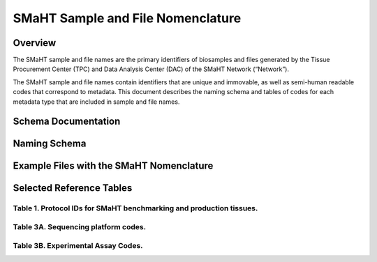 ==================================
SMaHT Sample and File Nomenclature
==================================


Overview
--------
The SMaHT sample and file names are the primary identifiers of
biosamples and files generated by the Tissue Procurement Center (TPC)
and Data Analysis Center (DAC) of the SMaHT Network (“Network”).

The SMaHT sample and file names contain identifiers that are unique
and immovable, as well as semi-human readable codes that correspond
to metadata. This document describes the naming schema and tables of
codes for each metadata type that are included in sample and file
names.


Schema Documentation
--------------------

.. raw:: html

    <table class="table table-borderless table-sm text-center">
        <thead class="thead-smaht">
            <tr>
                <th>Download</th>
                <th>Version</th>
                <th>Release date</th>
                <th>Filename</th>
            </tr>
        </thead>
        <tbody class="table-border-inner">
            <tr>
                <td>
                    <a href="/static/files/SMaHT Sample and File Nomenclature.pdf" download>
                        <i class="icon fas icon-file-pdf text-danger icon-lg"></i>
                    </a>
                </td>
                <td>1.0</td>
                <td>03/01/2024</td>
                <td><a href="/static/files/SMaHT Sample and File Nomenclature.pdf" download>SMaHT Sample and File Nomenclature.pdf</a></td>
            </tr>
        </tbody>
    </table>


Naming Schema
-------------

|image1|


Example Files with the SMaHT Nomenclature
-----------------------------------------

|image2|

.. |image1| image:: /static/img/Schema_in_3_parts.png
.. |image2| image:: /static/img/Example_File_Names.png


Selected Reference Tables
-------------------------

Table 1. Protocol IDs for SMaHT benchmarking and production tissues.
~~~~~~~~~~~~~~~~~~~~~~~~~~~~~~~~~~~~~~~~~~~~~~~~~~~~~~~~~~~~~~~~~~~~
.. raw:: html

    <table class="table table-striped table-sm">
        <thead class="thead-smaht table-borderless">
            <tr>
                <th>Protocol ID</th>
                <th>Tissue Name for Container</th>
                <th>Preservation</th>
                <th>Notes</th>
            </tr>
        </thead>
        <tbody class="table-border-inner">
            <tr>
                <td>1A</td>
                <td>Liver</td>
                <td>Frozen; homogenized</td>
                <td class="text-left">Benchmarking tissue</td>
            </tr>
            <tr>
                <td>1C</td>
                <td>Liver</td>
                <td>Fixed</td>
                <td class="text-left">Benchmarking tissue</td>
            </tr>
            <tr>
                <td>1D</td>
                <td>Lung</td>
                <td>Frozen; homogenized</td>
                <td class="text-left">Benchmarking tissue</td>
            </tr>
            <tr>
                <td>1F</td>
                <td>Lung</td>
                <td>Fixed</td>
                <td class="text-left">Benchmarking tissue</td>
            </tr>
            <tr>
                <td>1G</td>
                <td>Colon</td>
                <td>Frozen; homogenized</td>
                <td class="text-left">Benchmarking tissue</td>
            </tr>
            <tr>
                <td>1I</td>
                <td>Colon</td>
                <td>Fixed</td>
                <td class="text-left">Benchmarking tissue</td>
            </tr>
            <tr>
                <td>1J</td>
                <td>Skin</td>
                <td>Frozen; homogenized</td>
                <td class="text-left">Benchmarking tissue; Collected but not utilized for study</td>
            </tr>
            <tr>
                <td>1L</td>
                <td>Skin</td>
                <td>Fixed</td>
                <td class="text-left">Benchmarking tissue; Collected but not utilized for study</td>
            </tr>
            <tr>
                <td>3A</td>
                <td>Blood, Whole</td>
                <td>Frozen</td>
                <td class="text-left">Production tissues from here below</td>
            </tr>
            <tr>
                <td>3B</td>
                <td>Buccal Swab</td>
                <td>Fresh</td>
                <td></td>
            </tr>
            <tr>
                <td>3C</td>
                <td>Esophagus</td>
                <td>Frozen</td>
                <td></td>
            </tr>
            <tr>
                <td>3D</td>
                <td>Esophagus</td>
                <td>Fixed</td>
                <td></td>
            </tr>
            <tr>
                <td>3E</td>
                <td>Colon, Ascending</td>
                <td>Frozen</td>
                <td></td>
            </tr>
            <tr>
                <td>3F</td>
                <td>Colon, Ascending</td>
                <td>Fixed</td>
                <td></td>
            </tr>
            <tr>
                <td>3G</td>
                <td>Colon, Descending</td>
                <td>Frozen</td>
                <td></td>
            </tr>
            <tr>
                <td>3H</td>
                <td>Colon, Descending</td>
                <td>Fixed</td>
                <td></td>
            </tr>
            <tr>
                <td>3I</td>
                <td>Liver Sample</td>
                <td>Frozen</td>
                <td></td>
            </tr>
            <tr>
                <td>3J</td>
                <td>Liver Sample</td>
                <td>Fixed</td>
                <td></td>
            </tr>
            <tr>
                <td>3K</td>
                <td>Adrenal Gland, Left</td>
                <td>Frozen</td>
                <td></td>
            </tr>
            <tr>
                <td>3L</td>
                <td>Adrenal Gland, Left</td>
                <td>Fixed</td>
                <td></td>
            </tr>
            <tr>
                <td>3M</td>
                <td>Adrenal Gland, Right</td>
                <td>Frozen</td>
                <td></td>
            </tr>
            <tr>
                <td>3N</td>
                <td>Adrenal Gland, Right</td>
                <td>Fixed</td>
                <td></td>
            </tr>
            <tr>
                <td>3O</td>
                <td>Aorta, Abdominal</td>
                <td>Frozen</td>
                <td></td>
            </tr>
            <tr>
                <td>3P</td>
                <td>Aorta, Abdominal</td>
                <td>Fixed</td>
                <td></td>
            </tr>
            <tr>
                <td>3Q</td>
                <td>Lung</td>
                <td>Frozen</td>
                <td></td>
            </tr>
            <tr>
                <td>3R</td>
                <td>Lung</td>
                <td>Fixed</td>
                <td></td>
            </tr>
            <tr>
                <td>3S</td>
                <td>Heart, LV</td>
                <td>Frozen</td>
                <td></td>
            </tr>
            <tr>
                <td>3T</td>
                <td>Heart, LV</td>
                <td>Fixed</td>
                <td></td>
            </tr>
            <tr>
                <td>3U</td>
                <td>Testis, Left</td>
                <td>Frozen</td>
                <td></td>
            </tr>
            <tr>
                <td>3V</td>
                <td>Testis, Left</td>
                <td>Fixed</td>
                <td></td>
            </tr>
            <tr>
                <td>3W</td>
                <td>Testis, Right</td>
                <td>Frozen</td>
                <td></td>
            </tr>
            <tr>
                <td>3X</td>
                <td>Testis, Right</td>
                <td>Fixed</td>
                <td></td>
            </tr>
            <tr>
                <td>3Y</td>
                <td>Ovary, Left</td>
                <td>Frozen</td>
                <td></td>
            </tr>
            <tr>
                <td>3Z</td>
                <td>Ovary, Left</td>
                <td>Fixed</td>
                <td></td>
            </tr>
            <tr>
                <td>3AA</td>
                <td>Ovary, Right</td>
                <td>Frozen</td>
                <td></td>
            </tr>
            <tr>
                <td>3AB</td>
                <td>Ovary, Right</td>
                <td>Fixed</td>
                <td></td>
            </tr>
            <tr>
                <td>3AC</td>
                <td>Skin, Calf</td>
                <td>Fresh</td>
                <td class="text-left">Will be used to isolate fibroblasts. Could potentially still use "3AC" protocol for fibroblasts, but will need discussion.</td>
            </tr>
            <tr>
                <td>3AD</td>
                <td>Skin, Calf</td>
                <td>Frozen</td>
                <td></td>
            </tr>
            <tr>
                <td>3AE</td>
                <td>Skin, Calf</td>
                <td>Fixed</td>
                <td></td>
            </tr>
            <tr>
                <td>3AF</td>
                <td>Skin, Abdomen</td>
                <td>Frozen</td>
                <td></td>
            </tr>
            <tr>
                <td>3AG</td>
                <td>Skin, Abdomen</td>
                <td>Fixed</td>
                <td></td>
            </tr>
            <tr>
                <td>3AH</td>
                <td>Muscle</td>
                <td>Frozen</td>
                <td></td>
            </tr>
            <tr>
                <td>3AI</td>
                <td>Muscle</td>
                <td>Fixed</td>
                <td></td>
            </tr>
            <tr>
                <td>3AJ</td>
                <td>Brain</td>
                <td>Fresh</td>
                <td class="text-left">Will be frozen and subsectioned by NBB-Maryland. Will need subsection IDs from NBB-Maryland</td>
            </tr>
        </tbody>
    </table>

Table 3A. Sequencing platform codes.
~~~~~~~~~~~~~~~~~~~~~~~~~~~~~~~~~~~~

.. raw:: html

    <table class="table table-striped table-sm">
        <thead class="thead-smaht table-borderless">
            <tr>
                <th class="text-left">SMaHT code</th>
                <th class="text-left">Sequencing platform</th>
            </tr>
        </thead>
        <tbody class="table-border-inner">
            <tr>
                <td>A</td>
                <td class="text-left">Illumina NovaSeq X</td>
            </tr>
            <tr>
                <td>B</td>
                <td class="text-left">PacBio Revio HiFi</td>
            </tr>
            <tr>
                <td>C</td>
                <td class="text-left">Illumina NovaSeq 6000</td>
            </tr>
            <tr>
                <td>D</td>
                <td class="text-left">ONT PromethION 24</td>
            </tr>
            <tr>
                <td>E</td>
                <td class="text-left">ONT PromethION 2 Solo</td>
            </tr>
            <tr>
                <td>F</td>
                <td class="text-left">ONT MinION Mk1B</td>
            </tr>
            <tr>
                <td>G</td>
                <td class="text-left">Illumina HiSeq X</td>
            </tr>
            <tr>
                <td>H</td>
                <td class="text-left">Illumina NovaSeq X Plus</td>
            </tr>
            <tr>
                <td class="cell-small-text text-left">(set the codes as data are generated on different sequencing platforms and submitted to DAC)</td>
                <td class="text-left">ONT MinION, Ultima Genomics, PacBio Onso, Element Aviti, PacBio Sequel</td>
            </tr>
        </tbody>
    </table>

Table 3B. Experimental Assay Codes.
~~~~~~~~~~~~~~~~~~~~~~~~~~~~~~~~~~~

.. raw:: html

    <table class="table table-sm text-left">
        <thead class="thead-smaht table-borderless">
            <tr>
                <th>Code</th>
                <th>DNA/RNA/Others</th>
                <th>Assay Level</th>
                <th>Assay Type</th>
            </tr>
        </thead>
        <tbody class="table-border-inner">
            <tr>
                <td>000</td>
                <td>Null or N/A</td>
                <td></td>
                <td></td>
            </tr>
            <tr class="table-stripe-secondary text-600">
                <td></td>
                <td>DNA below</td>
                <td></td>
                <td></td>
            </tr>
            <tr>
                <td>001</td>
                <td>DNA, PCR-free</td>
                <td>Bulk</td>
                <td>Whole genome sequencing (WGS)</td>
            </tr>
            <tr>
                <td>002</td>
                <td>DNA</td>
                <td>Bulk</td>
                <td>WGS</td>
            </tr>
            <tr>
                <td>003</td>
                <td>DNA</td>
                <td>Bulk</td>
                <td>Ultra-Long HMW WGS</td>
            </tr>
            <tr>
                <td>004</td>
                <td>DNA</td>
                <td>Bulk</td>
                <td>Fiber-seq</td>
            </tr>
            <tr>
                <td>005</td>
                <td>DNA</td>
                <td>Bulk</td>
                <td>Hi-C</td>
            </tr>
            <tr>
                <td>006</td>
                <td>DNA</td>
                <td>Bulk</td>
                <td>NTSeq</td>
            </tr>
            <tr>
                <td>007</td>
                <td>DNA</td>
                <td>Single-molecule</td>
                <td>CODEC</td>
            </tr>
            <tr>
                <td>008</td>
                <td>DNA</td>
                <td>Single-molecule</td>
                <td>Duplex sequencing</td>
            </tr>
            <tr>
                <td>009</td>
                <td>DNA</td>
                <td>Single-molecule</td>
                <td>NanoSeq</td>
            </tr>
            <tr>
                <td>010</td>
                <td>DNA</td>
                <td>Single-molecule, single-cell</td>
                <td>scNanoSeq</td>
            </tr>
            <tr>
                <td>011</td>
                <td>DNA</td>
                <td>Single-cell</td>
                <td>DLP+</td>
            </tr>
            <tr>
                <td>012</td>
                <td>DNA</td>
                <td>Single-cell</td>
                <td>MALBAC-amplified WGS</td>
            </tr>
            <tr>
                <td>013</td>
                <td>DNA</td>
                <td>Single-cell</td>
                <td>PTA-amplified WGS</td>
            </tr>
            <tr>
                <td>014</td>
                <td>DNA</td>
                <td>Single-cell</td>
                <td>scDip-C</td>
            </tr>
            <tr>
                <td>015</td>
                <td>DNA</td>
                <td>Single-molecule</td>
                <td>CompDuplex-seq</td>
            </tr>
            <tr>
                <td>016</td>
                <td>DNA</td>
                <td>Single-molecule, single-cell</td>
                <td>scCompDuplex-seq</td>
            </tr>
            <tr>
                <td></td>
                <td></td>
                <td></td>
                <td class="cell-small-text pt-1 pb-1">(include additional DNA assays)</td>
            </tr>
            <tr class="table-stripe-secondary text-600">
                <td></td>
                <td>RNA below</td>
                <td></td>
                <td></td>
            </tr>
            <tr>
                <td>101</td>
                <td>RNA</td>
                <td>Bulk</td>
                <td>RNA-seq</td>
            </tr>
            <tr>
                <td>102</td>
                <td>RNA</td>
                <td>Bulk</td>
                <td>MAS-ISO-Seq</td>
            </tr>
            <tr>
                <td>103</td>
                <td>RNA</td>
                <td>Single-cell/nucleus</td>
                <td>snRNA-Seq</td>
            </tr>
            <tr>
                <td>104</td>
                <td>RNA</td>
                <td>Single-cell/nucleus</td>
                <td>STORM-Seq</td>
            </tr>
            <tr>
                <td>105</td>
                <td>RNA</td>
                <td>Single-cell/nucleus</td>
                <td>Tranquil-Seq</td>
            </tr>
            <tr>
                <td></td>
                <td></td>
                <td></td>
                <td class="cell-small-text pt-1 pb-1">(include additional RNA assays)</td>
            </tr>
            <tr class="table-stripe-secondary text-600">
                <td></td>
                <td>Epigenetics below</td>
                <td></td>
                <td></td>
            </tr>
            <tr>
                <td>201</td>
                <td></td>
                <td></td>
                <td class="cell-small-text pt-1 pb-1">(include additional epigenetic assays)</td>
            </tr>
            <tr class="table-stripe-secondary text-600">
                <td></td>
                <td>Others below</td>
                <td></td>
                <td></td>
            </tr>
            <tr>
                <td>301</td>
                <td></td>
                <td></td>
                <td class="cell-small-text ">(include additional assays)</td>
            </tr>
        </tbody>
    </table>
